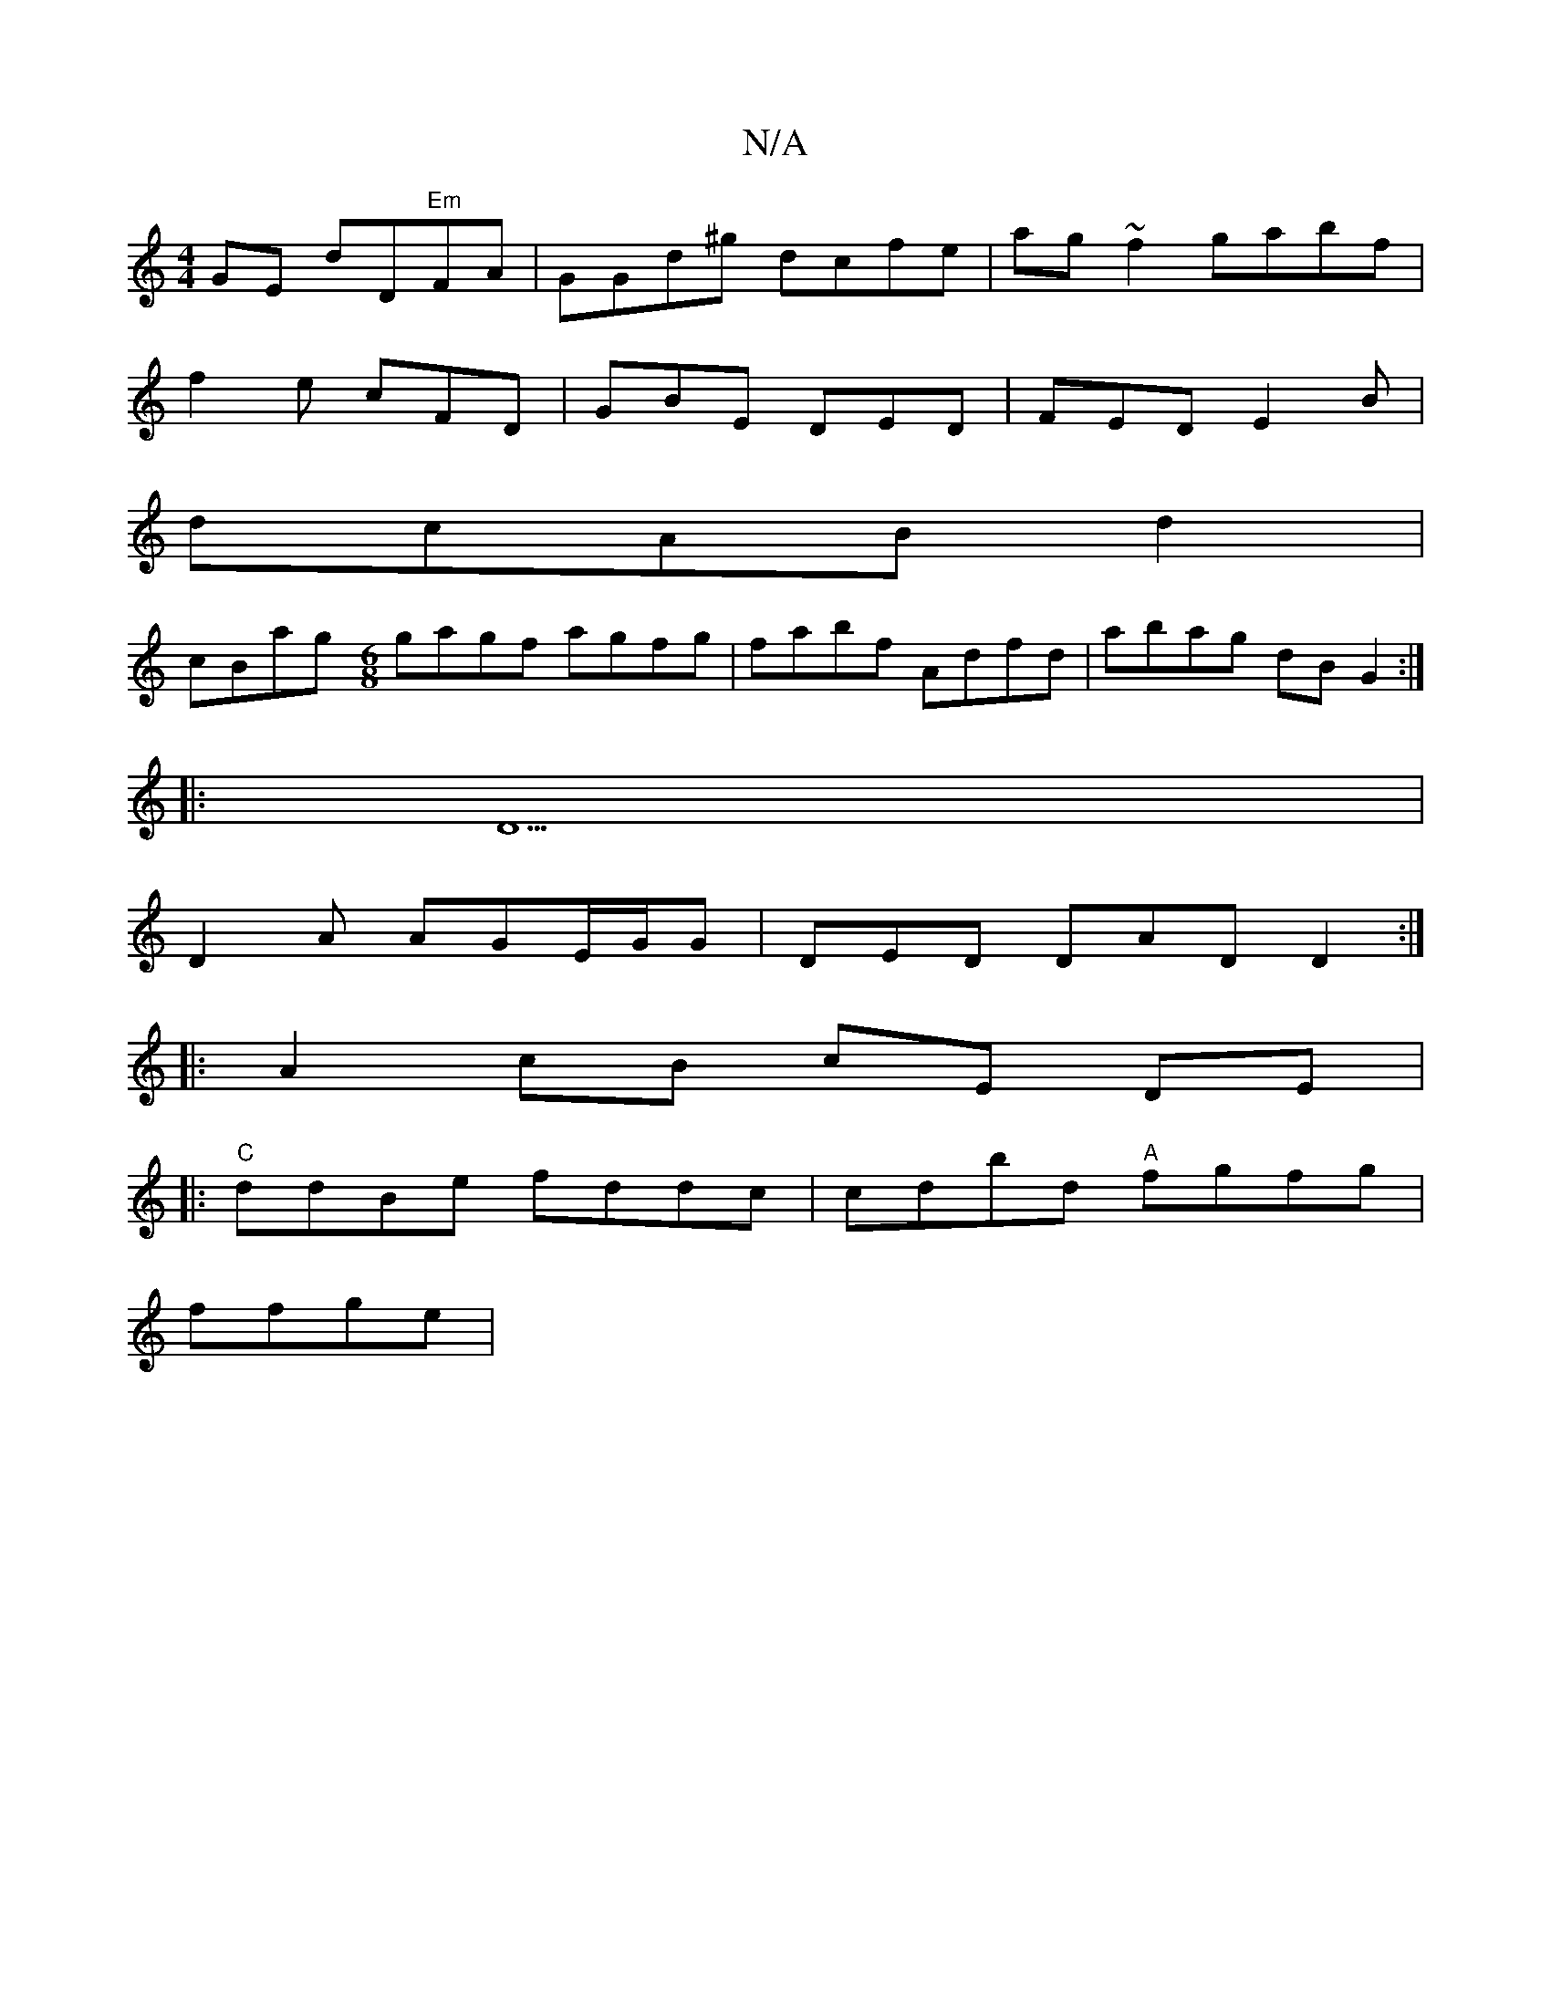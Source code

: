 X:1
T:N/A
M:4/4
R:N/A
K:Cmajor
 GE dD"Em"FA |GGd^g dcfe|ag~f2 gabf|
f2 e cFD|GBE DED|FED E2B|
dcAB d2|
cBag [M:6/8] gagf agfg|fabf Adfd|abag dBG2:|
|:D5|
D2A AGE/G/G| DED DAD D2 :|
|: A2 cB cE DE|
|:"C"ddBe fddc|cdbd "A"fgfg|
ffge|